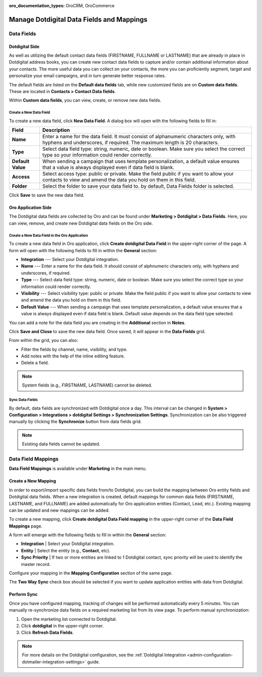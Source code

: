 :oro_documentation_types: OroCRM, OroCommerce

.. _user-guide-dotmailer-data-fields:

Manage Dotdigital Data Fields and Mappings
==========================================

Data Fields
-----------

Dotdigital Side
^^^^^^^^^^^^^^^

As well as utilizing the default contact data fields (FIRSTNAME, FULLNAME or LASTNAME) that are already in place in Dotdigital address books, you can create new contact data fields to capture and/or contain additional information about your contacts. The more useful data you can collect on your contacts, the more you can proficiently segment, target and personalize your email campaigns, and in turn generate better response rates.

The default fields are listed on the **Default data fields** tab, while new customized fields are on **Custom data fields**. These are located in **Contacts > Contact Data fields**.

.. image:: /user/img/marketing/marketing/dotdigital/dt_contacts_contact_data_fields.png
   :alt: Navigate to Contact Data fields under the Contacts main menu in the Dotdigital side

Within **Custom data fields**, you can view, create, or remove new data fields.

.. image:: /user/img/marketing/marketing/dotdigital/new_data_fields_example_dt.png
   :alt: The contact details displayed under Custom Data Fields tab

Create a New Data Field
~~~~~~~~~~~~~~~~~~~~~~~

To create a new data field, click **New Data Field**. A dialog box will open with the following fields to fill in:

.. image:: /user/img/marketing/marketing/dotdigital/new_data_fields_create_dt.png
   :alt: Create a new data field in the dialog box

+-------------------+--------------------------------------------------------------------------------------------------------------------------------------------------------------------+
| **Field**         | **Description**                                                                                                                                                    |
+===================+====================================================================================================================================================================+
| **Name**          | Enter a name for the data field. It must consist of alphanumeric characters only, with hyphens and underscores, if required. The maximum length is 20 characters.  |
+-------------------+--------------------------------------------------------------------------------------------------------------------------------------------------------------------+
| **Type**          | Select data field type: string, numeric, date or boolean. Make sure you select the correct type so your information could render correctly.                        |
+-------------------+--------------------------------------------------------------------------------------------------------------------------------------------------------------------+
| **Default Value** | When sending a campaign that uses template personalization, a default value ensures that a value is always displayed even if data field is blank.                  |
+-------------------+--------------------------------------------------------------------------------------------------------------------------------------------------------------------+
| **Access**        | Select access type: public or private. Make the field public if you want to allow your contacts to view and amend the data you hold on them in this field.         |
+-------------------+--------------------------------------------------------------------------------------------------------------------------------------------------------------------+
| **Folder**        | Select the folder to save your data field to. by default, Data Fields folder is selected.                                                                          |
+-------------------+--------------------------------------------------------------------------------------------------------------------------------------------------------------------+

Click **Save** to save the new data field.

Oro Application Side
^^^^^^^^^^^^^^^^^^^^

The Dotdigital data fields are collected by Oro and can be found under **Marketing > Dotdigital > Data Fields**. Here, you can view, remove, and create new Dotdigital data fields on the Oro side.

.. image:: /user/img/marketing/marketing/dotdigital/oro_data_fields_grid.png
   :alt: All data fields available in the Oro application

Create a New Data Field in the Oro Application
~~~~~~~~~~~~~~~~~~~~~~~~~~~~~~~~~~~~~~~~~~~~~~

To create a new data field in Oro application, click **Create dotdigital Data Field** in the upper-right corner of the page. A form will open with the following fields to fill in within the **General** section:

* **Integration** --- Select your Dotdigital integration.
* **Name** --- Enter a name for the data field. It should consist of alphnumeric characters only, with hyphens and underscores, if required.
* **Type** --- Select data field type: string, numeric, date or boolean. Make sure you select the correct type so your information could render correctly.
* **Visibility** --- Select visibility type: public or private. Make the field public if you want to allow your contacts to view and amend the data you hold on them in this field.
*  **Default Value** --- When sending a campaign that uses template personalization, a default value ensures that a value is always displayed even if data field is blank. Default value depends on the data field type selected.

You can add a note for the data field you are creating in the **Additional** section in **Notes**.

Click **Save and Close** to save the new data field. Once saved, it will appear in the **Data Fields** grid.

From within the grid, you can also:

- Filter the fields by channel, name, visibility, and type.
- Add notes with the help of the inline editing feature.
- Delete a field.

.. note:: System fields (e.g., FIRSTNAME, LASTNAME) cannot be deleted.


Sync Data Fields
~~~~~~~~~~~~~~~~

By default, data fields are synchronized with Dotdigital once a day. This interval can be changed in **System > Configuration > Integrations > dotdigital Settings > Synchronization Settings**. Synchronization can be also triggered manually by clicking the **Synchronize** button from data fields grid.

.. note:: Existing data fields cannot be updated.

Data Field Mappings
-------------------

**Data Field Mappings** is available under **Marketing** in the main menu.

.. image:: /user/img/marketing/marketing/dotdigital/data_field_mappings.png
   :alt: All data field mappings grid

Create a New Mapping
^^^^^^^^^^^^^^^^^^^^

In order to export/import specific data fields from/to Dotdigital, you can build the mapping between Oro entity fields and Dotdigital data fields. When a new integration is created, default mappings for common data fields (FIRSTNAME, LASTNAME, and FULLNAME) are added automatically for Oro application entities (Contact, Lead, etc.). Existing mapping can be updated and new mappings can be added.

To create a new mapping, click **Create dotdigital Data Field mapping** in the upper-right corner of the **Data Field Mappings** page.

A form will emerge with the following fields to fill in within the **General** section:

* **Integration**   | Select your Dotdigital integration.
* **Entity**        | Select the entity (e.g., **Contact**, etc).
* **Sync Priority** | If two or more entities are linked to 1 Dotdigital contact, sync priority will be used to identify the master record.

.. .. image:: /user/img/marketing/marketing/Dotdigital/data_field_mapping_form.jpg
   :alt: Fill in the data field mapping details to create a new mapping

Configure your mapping in the **Mapping Configuration** section of the same page.

The **Two Way Sync** check box should be selected if you want to update application entities with data from Dotdigital.

Perform Sync
^^^^^^^^^^^^

Once you have configured mapping, tracking of changes will be performed automatically every 5 minutes. You can manually re-synchronize data fields on a required marketing list from its view page. To perform manual synchronization:

1. Open the marketing list connected to Dotdigital.
2. Click **dotdigital** in the upper-right corner.
3. Click **Refresh Data Fields**.

.. .. image:: /user/img/marketing/marketing/dotdigital/refresh_data_fields.jpg
   :alt: Navigate to the Refresh Data Fields button under dotmailer

.. note:: For more details on the Dotdigital configuration, see the :ref:`Dotdigital Integration <admin-configuration-dotmailer-integration-settings>` guide.


